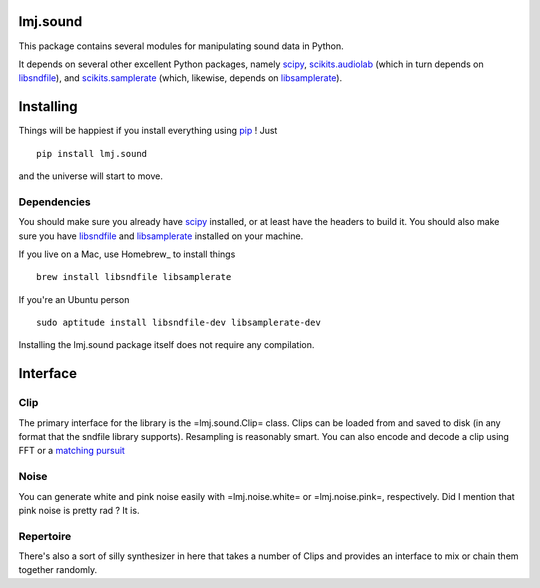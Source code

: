 lmj.sound
=========

This package contains several modules for manipulating sound data in Python.

It depends on several other excellent Python packages, namely scipy_,
`scikits.audiolab`_ (which in turn depends on libsndfile_), and
`scikits.samplerate`_ (which, likewise, depends on libsamplerate_).

.. _scipy: http://scipy.org
.. _scikits.samplerate: http://www.ar.media.kyoto-u.ac.jp/members/david/softwares/samplerate/sphinx/index.html
.. _scikits.audiolab: http://www.ar.media.kyoto-u.ac.jp/members/david/softwares/audiolab/sphinx/fullapi.html
.. _libsndfile: http://www.mega-nerd.com/libsndfile/
.. _libsamplerate: http://www.mega-nerd.com/SRC/

Installing
==========

Things will be happiest if you install everything using pip_ ! Just ::

  pip install lmj.sound

and the universe will start to move.

.. _pip: http://pip-installer.org

Dependencies
------------

You should make sure you already have scipy_ installed, or at least have the
headers to build it. You should also make sure you have libsndfile_ and
libsamplerate_ installed on your machine.

If you live on a Mac, use Homebrew_ to install things ::

  brew install libsndfile libsamplerate

If you're an Ubuntu person ::

  sudo aptitude install libsndfile-dev libsamplerate-dev

Installing the lmj.sound package itself does not require any compilation.

.. _scipy: http://scipy.org
.. _libsndfile: http://www.mega-nerd.com/libsndfile/
.. _libsamplerate: http://www.mega-nerd.com/SRC/

Interface
=========

Clip
----

The primary interface for the library is the =lmj.sound.Clip= class. Clips can
be loaded from and saved to disk (in any format that the sndfile library
supports). Resampling is reasonably smart. You can also encode and decode a clip
using FFT or a `matching pursuit`_

.. _matching pursuit: http://github.com/lmjohns3/py-pursuit

Noise
-----

You can generate white and pink noise easily with =lmj.noise.white= or
=lmj.noise.pink=, respectively. Did I mention that pink noise is pretty rad ? It
is.

Repertoire
----------

There's also a sort of silly synthesizer in here that takes a number of Clips
and provides an interface to mix or chain them together randomly.
